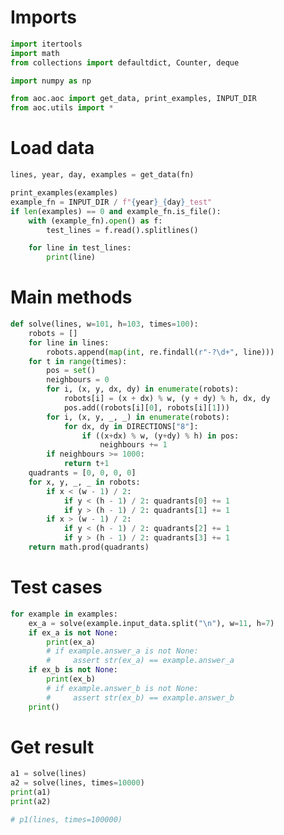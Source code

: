 # -*- org-confirm-babel-evaluate: nil; -*-
#+STARTUP: showeverything
#+PROPERTY: header-args+ :kernel aoc

* Imports
#+begin_src jupyter-python :results none
  import itertools
  import math
  from collections import defaultdict, Counter, deque

  import numpy as np

  from aoc.aoc import get_data, print_examples, INPUT_DIR
  from aoc.utils import *
#+end_src
* Load data
#+begin_src jupyter-python :var fn=(buffer-file-name) :results none
  lines, year, day, examples = get_data(fn)
#+end_src

#+begin_src jupyter-python
  print_examples(examples)
  example_fn = INPUT_DIR / f"{year}_{day}_test"
  if len(examples) == 0 and example_fn.is_file():
      with (example_fn).open() as f:
          test_lines = f.read().splitlines()

      for line in test_lines:
          print(line)
#+end_src

#+RESULTS:
#+begin_example
  ------------------------------- Example data 1/1 -------------------------------
  p=0,4 v=3,-3
  p=6,3 v=-1,-3
  p=10,3 v=-1,2
  p=2,0 v=2,-1
  p=0,0 v=1,3
  p=3,0 v=-2,-2
  p=7,6 v=-1,-3
  p=3,0 v=-1,-2
  p=9,3 v=2,3
  p=7,3 v=-1,2
  p=2,4 v=2,-3
  p=9,5 v=-3,-3
  --------------------------------------------------------------------------------
  answer_a: 103
  answer_b: -
#+end_example

* Main methods
#+begin_src jupyter-python :results none
  def solve(lines, w=101, h=103, times=100):
      robots = []
      for line in lines:
          robots.append(map(int, re.findall(r"-?\d+", line)))
      for t in range(times):
          pos = set()
          neighbours = 0
          for i, (x, y, dx, dy) in enumerate(robots):
              robots[i] = (x + dx) % w, (y + dy) % h, dx, dy
              pos.add((robots[i][0], robots[i][1]))
          for i, (x, y, _, _) in enumerate(robots):
              for dx, dy in DIRECTIONS["8"]:
                  if ((x+dx) % w, (y+dy) % h) in pos:
                      neighbours += 1
          if neighbours >= 1000:
              return t+1
      quadrants = [0, 0, 0, 0]
      for x, y, _, _ in robots:
          if x < (w - 1) / 2:
              if y < (h - 1) / 2: quadrants[0] += 1
              if y > (h - 1) / 2: quadrants[1] += 1
          if x > (w - 1) / 2:
              if y < (h - 1) / 2: quadrants[2] += 1
              if y > (h - 1) / 2: quadrants[3] += 1
      return math.prod(quadrants)
#+end_src
* Test cases
#+begin_src jupyter-python
  for example in examples:
      ex_a = solve(example.input_data.split("\n"), w=11, h=7)
      if ex_a is not None:
          print(ex_a)
          # if example.answer_a is not None:
          #     assert str(ex_a) == example.answer_a
      if ex_b is not None:
          print(ex_b)
          # if example.answer_b is not None:
          #     assert str(ex_b) == example.answer_b
      print()
#+end_src

#+RESULTS:
: 12
:

* Get result
#+begin_src jupyter-python
  a1 = solve(lines)
  a2 = solve(lines, times=10000)
  print(a1)
  print(a2)

  # p1(lines, times=100000)
#+end_src

#+RESULTS:
: 236628054
: 7584
